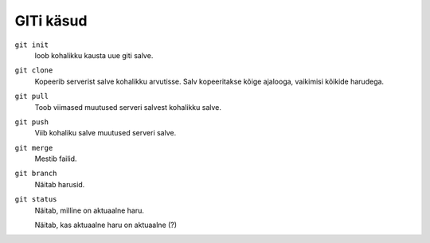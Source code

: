 GITi käsud
==========

``git init``
    loob kohalikku kausta uue giti salve.

``git clone``
    Kopeerib serverist salve kohalikku arvutisse.  Salv kopeeritakse kõige ajalooga, vaikimisi kõikide harudega.

``git pull``
    Toob viimased muutused serveri salvest kohalikku salve.

``git push``
    Viib kohaliku salve muutused serveri salve.

``git merge``
    Mestib failid.

``git branch``
    Näitab harusid.

``git status``
    Näitab, milline on aktuaalne haru.

    Näitab, kas aktuaalne haru on aktuaalne (?)

